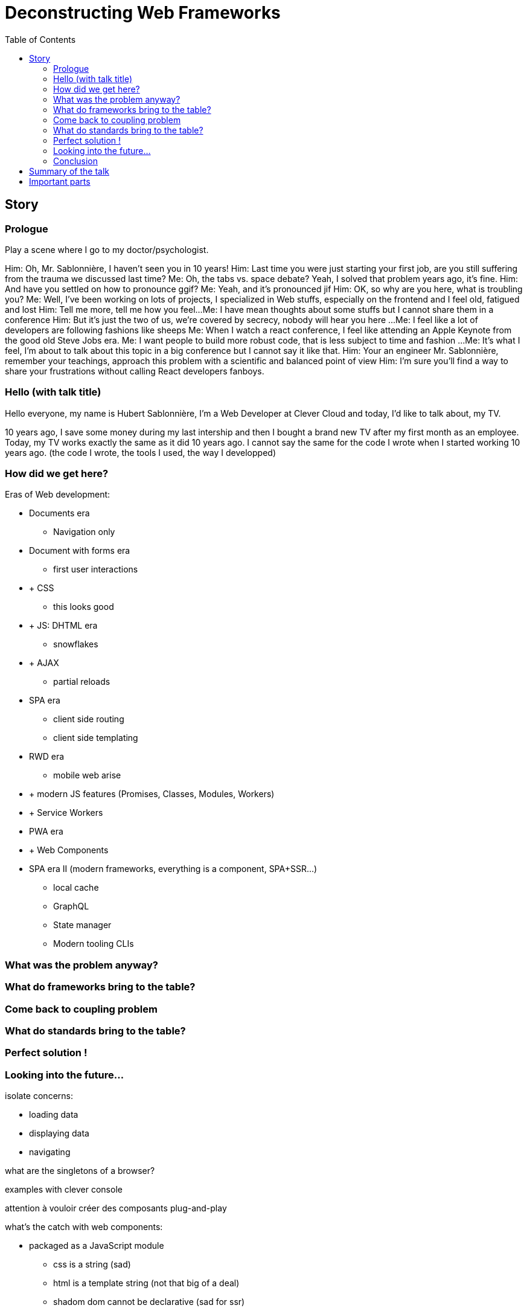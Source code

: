 = Deconstructing Web Frameworks
:toc:
:toclevels: 4

== Story

=== Prologue

// aka Intro at the doctor's

Play a scene where I go to my doctor/psychologist.

Him: Oh, Mr. Sablonnière, I haven't seen you in 10 years!
Him: Last time you were just starting your first job, are you still suffering from the trauma we discussed last time?
Me: Oh, the tabs vs. space debate? Yeah, I solved that problem years ago, it's fine.
Him: And have you settled on how to pronounce ggif?
Me: Yeah, and it's pronounced jif
Him: OK, so why are you here, what is troubling you?
Me: Well, I've been working on lots of projects, I specialized in Web stuffs, especially on the frontend and I feel old, fatigued and lost
Him: Tell me more, tell me how you feel...
Me: I have mean thoughts about some stuffs but I cannot share them in a conference
Him: But it's just the two of us, we're covered by secrecy, nobody will hear you here
...
// "Over-sad" state about the global state of the Web
Me: I feel like a lot of developers are following fashions like sheeps
Me: When I watch a react conference, I feel like attending an Apple Keynote from the good old Steve Jobs era.
Me: I want people to build more robust code, that is less subject to time and fashion
...
Me: It's what I feel, I'm about to talk about this topic in a big conference but I cannot say it like that.
Him: Your an engineer Mr. Sablonnière, remember your teachings, approach this problem with a scientific and balanced point of view
Him: I'm sure you'll find a way to share your frustrations without calling React developers fanboys.

=== Hello (with talk title)

Hello everyone, my name is Hubert Sablonnière, I'm a Web Developer at Clever Cloud and today, I'd like to talk about,
my TV.

// Move the TV analogy ot the intro?

10 years ago, I save some money during my last intership and then I bought a brand new TV after my first month as an employee.
// my TV is just a TV
// not a smart TV with WiFi and lame apps
// no integrated VCR
// no integrated DVD player
// Along the years I plugged various stuffs on it
// Giant horizontal PC as a media center
// Raspberry pi (media center)
// Raspberry pi (media center + video game emulators)
// Chromecast
// Firefox Chromecast
// nexus player
// Nintendo Switch
Today, my TV works exactly the same as it did 10 years ago.
I cannot say the same for the code I wrote when I started working 10 years ago.
(the code I wrote, the tools I used, the way I developped)
// note that my nexus player plays very well with other tvs when I travel

=== How did we get here?

// we went from a document era to and apps era

Eras of Web development:

// sort and simplify this
// where is flash in this?

* Documents era
** Navigation only
* Document with forms era
** first user interactions
* + CSS
** this looks good
* + JS: DHTML era
** snowflakes
// flash?
// frameset
* + AJAX
** partial reloads
// jquery
* SPA era
** client side routing
** client side templating
// angularjs, backbone...
* RWD era
** mobile web arise
* + modern JS features (Promises, Classes, Modules, Workers)
* + Service Workers
* PWA era
* + Web Components
* SPA era II (modern frameworks, everything is a component, SPA+SSR...)
** local cache
** GraphQL
** State manager
** Modern tooling CLIs

// this latest apps era is crowded with tools, frameworks...
// We're all fascinated by what frameworks do, what features they have (and sometimes how) but we don't often stop to ask, what was the problem.
// We're so fascinated we don't look at what the others do? (frameworks and standards)
// we're so fascinated we only use foobar* features/tools that goes with foobar without thinking
// jquery-date anyone
// we got lost

=== What was the problem anyway?

// when building a modern web app, we need to:
// list stuffs we need

// if we understand the original problems we need to solve, we can figure out what kind of tools we need
// problems to solve and what standards propose (in the brain)

// load data
// display stuffs
// react to user inputs
// transform data
// upload data

// solving problems to improve UX
// solving problems to improve DX
// solving problems to improve ?? (SEO, marketing)

=== What do frameworks bring to the table?

// what are the different parts of a framework
// if we disect what frameworks propose (which parts), we can stop using them as buy all blackboxes
// if we look into what they propose (and what other propose), we can adapt our code to evolve
// separation of concerns

=== Come back to coupling problem

// Pb with frameworks

=== What do standards bring to the table?

// if we look into what's coming, we can adapt our code to that
// yesterday, today and tomorrow
// web components
// what is an HTML element
// slide justin with native elements vs custom elements
// analogy of the good isolation model of custom elements

=== Perfect solution !

// Demo, Clever Cloud example
// examples

=== Looking into the future...

isolate concerns:

* loading data
* displaying data
* navigating

what are the singletons of a browser?

examples with clever console

attention à vouloir créer des composants plug-and-play

// disappearing frameworks
// build time vs runtime
// if possible the build process should just be an improvement over the runtime
// what would be the dream?
// let your code be ready for what's coming

what's the catch with web components:

* packaged as a JavaScript module
** css is a string (sad)
** html is a template string (not that big of a deal)
** shadom dom cannot be declarative (sad for ssr)
** shadow dom, required for CSS needs JS, there fore, it's hard/useless to use it for ssr

=== Conclusion

* Ne vous enfermez pas dans un framework/écosystème !
* Analysez les briques qui composent ce framework/écosystème, leur rôle et les avantages/inconvénients qu'il apporte
* Intéressez vous aux standards pour savoir comment ils impacteront demain vos choix d'aujourd'hui
* Découpler, isoler, séparer pour mieux maitriser (perf, sécu) s'adapter au futur
* Intéressez vous à ce qui se fait dans tous ces écosystèmes (en particulier si vous êtes partisan du NIH et que vous avez votre propre framework)

== Summary of the talk

1. We have problems!
2. What would be the perfect solution?
3. How do we get close to it?

== Important parts

* What are the problems?
** Too much fashion
** DX vs UX
** Too much incompatibilities
** Too much coupling
** Not enough change resistance
*** Resistance against new stuffs from own Frameworks
*** Resistance against new stuffs from other Frameworks
*** Resistance against new stuffs from Web Standards

> I want to target the perfect solution which does not exist and see how I get there...

* What is a Web App?
** What has changed in the past 10 years?
** What did not change in the past 10 years?
** => What can we predict

// https://web.archive.org/web/20090227063235/http://plugins.jquery.com/project/Plugins/category/53
// https://web.archive.org/web/20090209020826/http://plugins.jquery.com/project/Plugins/category/57
// https://web.archive.org/web/20090302094547/http://plugins.jquery.com/project/Plugins/category/56
// https://harvesthq.github.io/chosen/

* What tools do we need to create a modern Webapp?
** Ideal target

* React, Vue, Angular: what's in the box?
** Where do they come from?
** They are opinionated
** How do they solve those problems?

* Decoupling these parts is very important, it's a responsibility towards:
* your users
* your codebase and therefore you colleagues and your company
* yourself and your carreer

* What would be the best future compatible format? (the HDMI of the Web)
** What is a Web Component?
** What is the interface

* UX vs DX

* runtime vs build time features

* Open on what's coming, how our tooling will evolve
